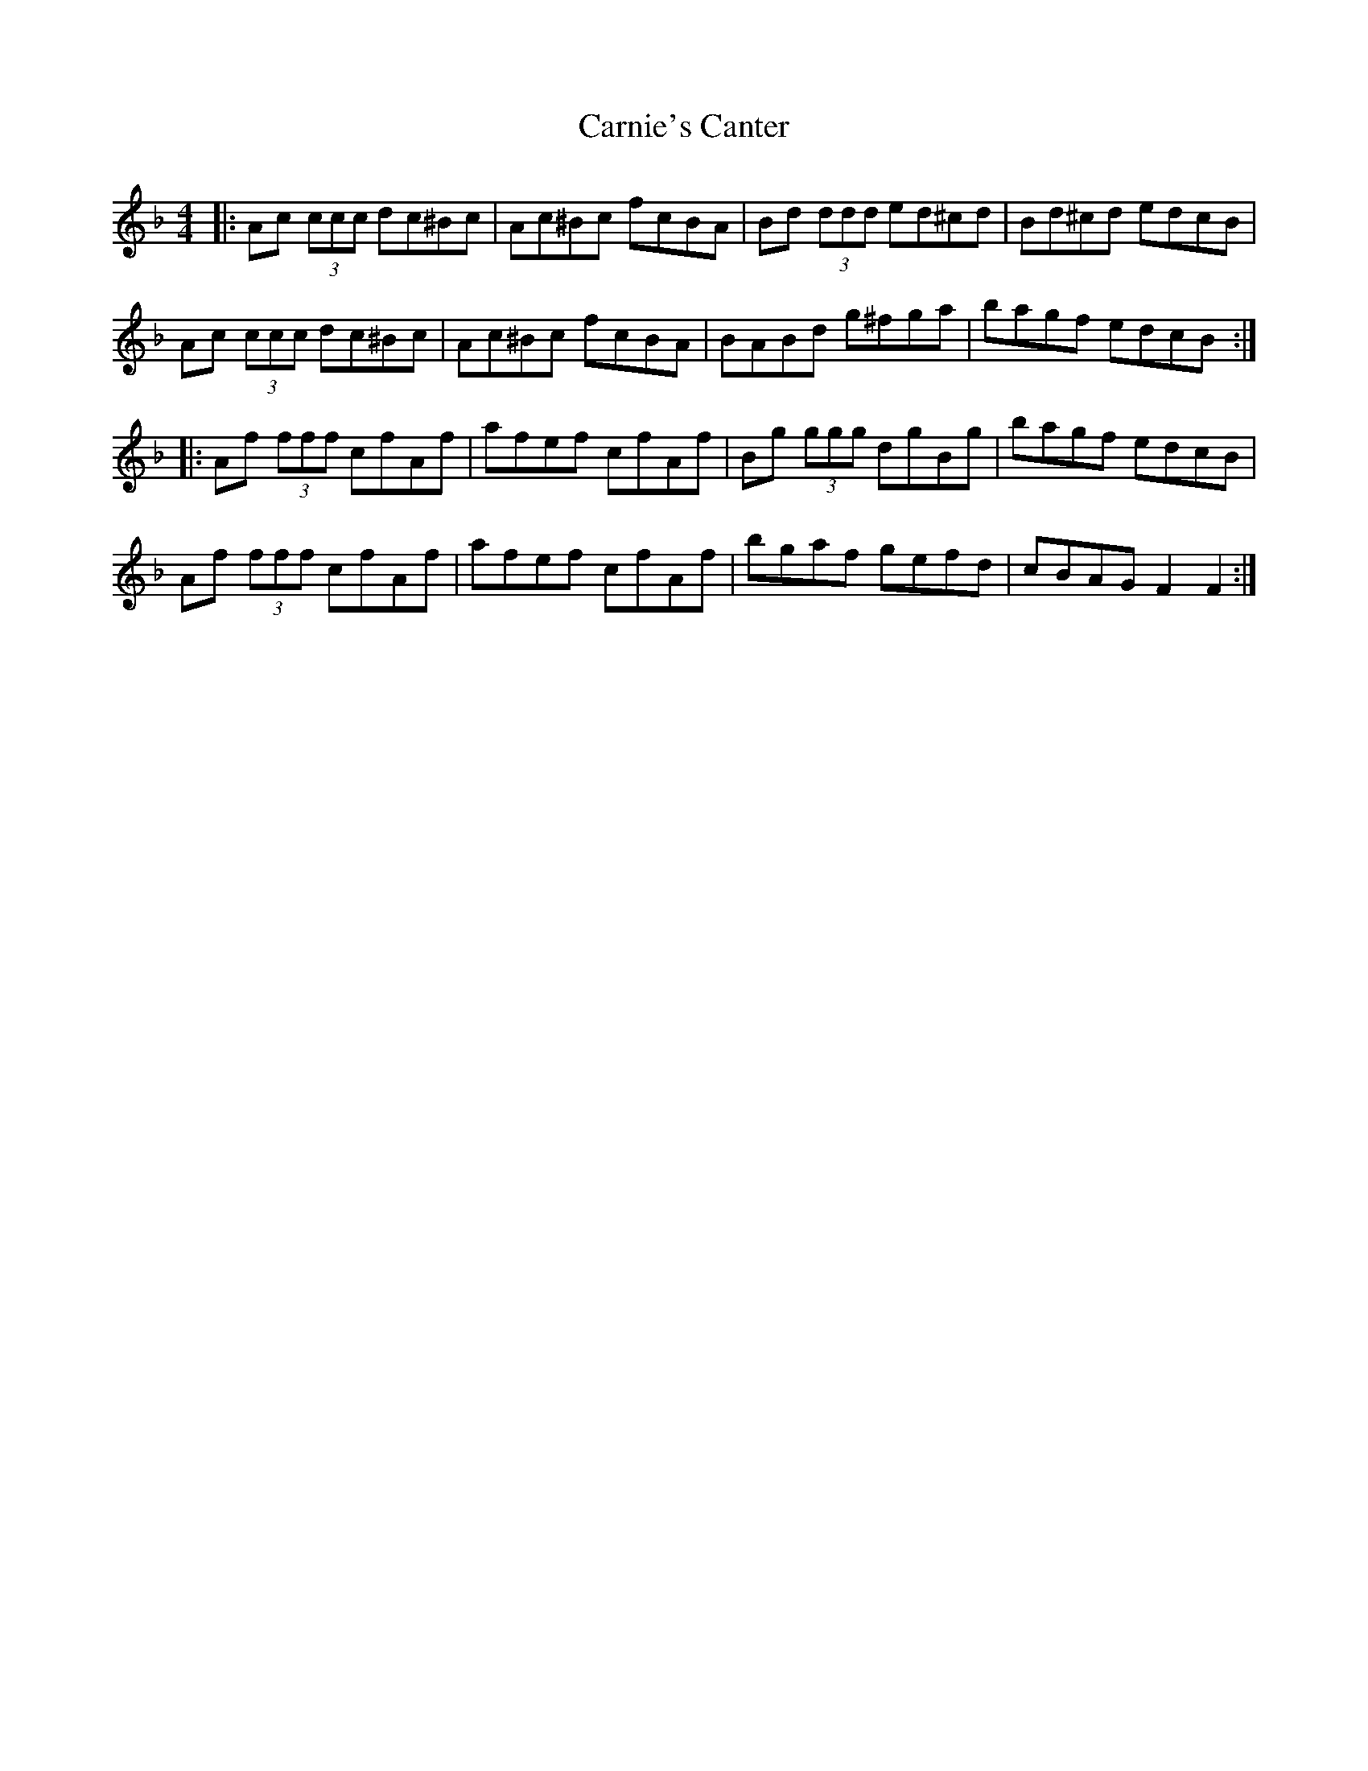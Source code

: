 X: 6235
T: Carnie's Canter
R: reel
M: 4/4
K: Fmajor
|:Ac (3ccc dc^Bc|Ac^Bc fcBA|Bd (3ddd ed^cd|Bd^cd edcB|
Ac (3ccc dc^Bc|Ac^Bc fcBA|BABd g^fga|bagf edcB:|
|:Af (3fff cfAf|afef cfAf|Bg (3ggg dgBg|bagf edcB|
Af (3fff cfAf|afef cfAf|bgaf gefd|cBAG F2F2:|

